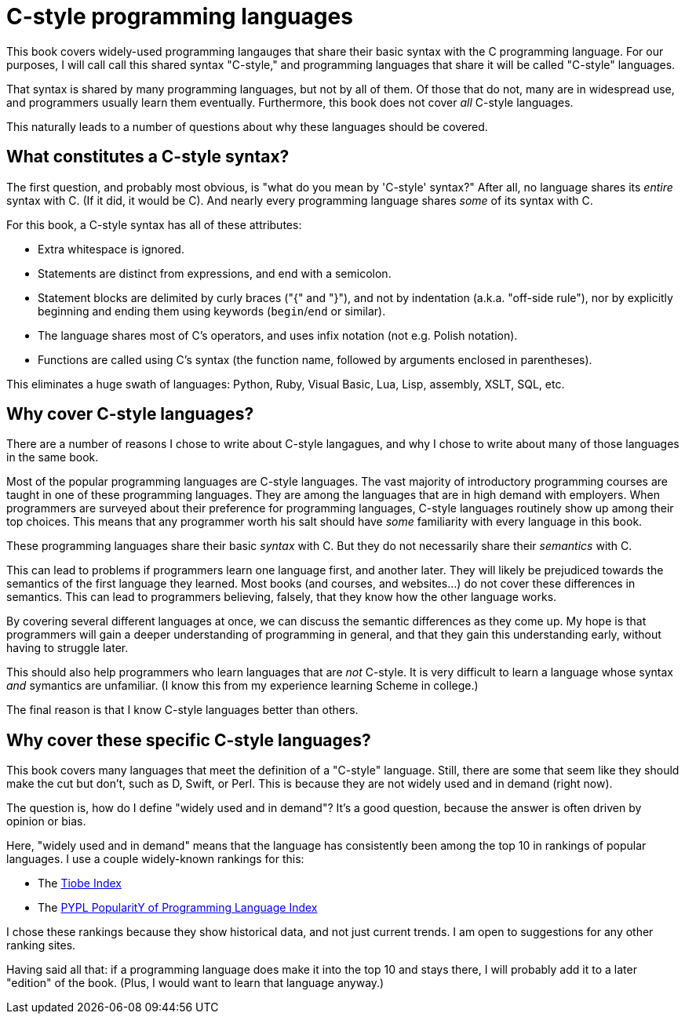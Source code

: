 [[C-style_programming_languages]]
= C-style programming languages

This book covers widely-used programming langauges that share their basic syntax with the C programming language.
For our purposes, I will call call this shared syntax "C-style,"
and programming languages that share it will be called "C-style" languages.

That syntax is shared by many programming languages, but not by all of them.
Of those that do not, many are in widespread use, and programmers usually learn them eventually.
Furthermore, this book does not cover _all_ C-style languages.

This naturally leads to a number of questions about why these languages should be covered.

== What constitutes a C-style syntax?

The first question, and probably most obvious, is "what do you mean by 'C-style' syntax?"
After all, no language shares its _entire_ syntax with C.
(If it did, it would be C).
And nearly every programming language shares _some_ of its syntax with C.

For this book, a C-style syntax has all of these attributes:

* Extra whitespace is ignored.
* Statements are distinct from expressions, and end with a semicolon.
* Statement blocks are delimited by curly braces ("{" and "}"),
    and not by indentation (a.k.a. "off-side rule"),
    nor by explicitly beginning and ending them using keywords (`begin`/`end` or similar).
* The language shares most of C's operators, and uses infix notation (not e.g. Polish notation).
* Functions are called using C's syntax (the function name, followed by arguments enclosed in parentheses).

This eliminates a huge swath of languages: Python, Ruby, Visual Basic, Lua, Lisp, assembly, XSLT, SQL, etc.

== Why cover C-style languages?

There are a number of reasons I chose to write about C-style langagues,
and why I chose to write about many of those languages in the same book.

Most of the popular programming languages are C-style languages.
The vast majority of introductory programming courses are taught in one of these programming languages.
They are among the languages that are in high demand with employers.
When programmers are surveyed about their preference for programming languages, C-style languages routinely show up among their top choices.
This means that any programmer worth his salt should have _some_ familiarity with every language in this book.

These programming languages share their basic _syntax_ with C.
But they do not necessarily share their _semantics_ with C.

This can lead to problems if programmers learn one language first, and another later.
They will likely be prejudiced towards the semantics of the first language they learned.
Most books (and courses, and websites...) do not cover these differences in semantics.
This can lead to programmers believing, falsely, that they know how the other language works.

By covering several different languages at once, we can discuss the semantic differences as they come up.
My hope is that programmers will gain a deeper understanding of programming in general,
and that they gain this understanding early, without having to struggle later.

This should also help programmers who learn languages that are _not_ C-style.
It is very difficult to learn a language whose syntax _and_ symantics are unfamiliar.
(I know this from my experience learning Scheme in college.)

The final reason is that I know C-style languages better than others.

== Why cover these specific C-style languages?

This book covers many languages that meet the definition of a "C-style" language.
Still, there are some that seem like they should make the cut but don't, such as D, Swift, or Perl.
This is because they are not widely used and in demand (right now).

The question is, how do I define "widely used and in demand"?
It's a good question, because the answer is often driven by opinion or bias.

Here, "widely used and in demand" means that the language has consistently been among the top 10 in rankings of popular languages.
I use a couple widely-known rankings for this:

* The http://www.tiobe.com/tiobe-index/[Tiobe Index]
* The http://pypl.github.io/PYPL.html[PYPL PopularitY of Programming Language Index]

I chose these rankings because they show historical data, and not just current trends.
I am open to suggestions for any other ranking sites.

Having said all that: if a programming language does make it into the top 10 and stays there,
I will probably add it to a later "edition" of the book.
(Plus, I would want to learn that language anyway.)
